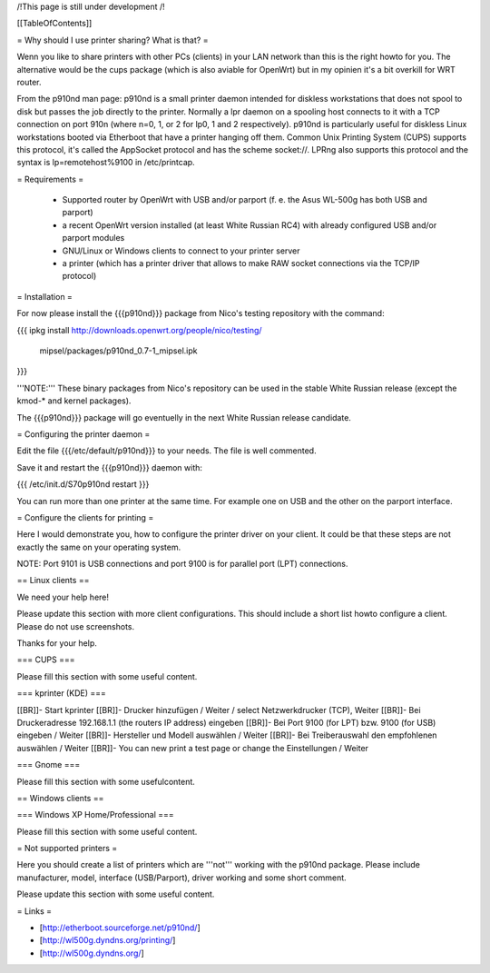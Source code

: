 /!\ This page is still under development /!\


[[TableOfContents]]


= Why should I use printer sharing? What is that? =

Wenn you like to share printers with other PCs (clients) in your
LAN network than this is the right howto for you. The alternative
would be the cups package (which is also aviable for OpenWrt) but
in my opinien it's a bit overkill for WRT router.

From the p910nd man page:
p910nd is a small printer daemon intended for diskless workstations
that does not spool to disk but passes the job directly to the
printer. Normally a lpr daemon on a spooling host connects to it with
a TCP connection on port 910n (where n=0, 1, or 2 for lp0, 1 and 2
respectively). p910nd is particularly useful for diskless Linux
workstations booted via Etherboot that have a printer hanging off
them. Common Unix Printing System (CUPS) supports this protocol, it's
called the AppSocket protocol and has the scheme socket://. LPRng also
supports this protocol and the syntax is lp=remotehost%9100
in /etc/printcap.


= Requirements =

   * Supported router by OpenWrt with USB and/or parport (f. e.
     the Asus WL-500g has both USB and parport)
   * a recent OpenWrt version installed (at least White Russian RC4)
     with already configured USB and/or parport modules
   * GNU/Linux or Windows clients to connect to your printer server
   * a printer (which has a printer driver that allows to make RAW
     socket connections via the TCP/IP protocol)


= Installation =

For now please install the {{{p910nd}}} package from Nico's testing
repository with the command:

{{{
ipkg install http://downloads.openwrt.org/people/nico/testing/ \
        mipsel/packages/p910nd_0.7-1_mipsel.ipk
}}}

'''NOTE:''' These binary packages from Nico's repository can be used
in the stable White Russian release (except the kmod-* and kernel
packages).

The {{{p910nd}}} package will go eventuelly in the next White Russian
release candidate.


= Configuring the printer daemon =

Edit the file {{{/etc/default/p910nd}}} to your needs. The file is
well commented.

Save it and restart the {{{p910nd}}} daemon with:

{{{
/etc/init.d/S70p910nd restart
}}}

You can run more than one printer at the same time. For example
one on USB and the other on the parport interface.


= Configure the clients for printing =

Here I would demonstrate you, how to configure the printer driver
on your client. It could be that these steps are not exactly the
same on your operating system.

NOTE: Port 9101 is USB connections and port 9100 is for parallel
port (LPT) connections.


== Linux clients ==

We need your help here!

Please update this section with more client configurations. This
should include a short list howto configure a client. Please do not
use screenshots.

Thanks for your help.

=== CUPS ===

Please fill this section with some useful content.


=== kprinter (KDE) ===

[[BR]]- Start kprinter
[[BR]]- Drucker hinzufügen / Weiter / select Netzwerkdrucker (TCP), Weiter
[[BR]]- Bei Druckeradresse 192.168.1.1 (the routers IP address) eingeben
[[BR]]- Bei Port 9100 (for LPT) bzw. 9100 (for USB) eingeben / Weiter
[[BR]]- Hersteller und Modell auswählen / Weiter
[[BR]]- Bei Treiberauswahl den empfohlenen auswählen / Weiter
[[BR]]- You can new print a test page or change the Einstellungen / Weiter


=== Gnome ===

Please fill this section with some usefulcontent.


== Windows clients ==


=== Windows XP Home/Professional ===

Please fill this section with some useful content.


= Not supported printers =

Here you should create a list of printers which are '''not''' working
with the p910nd package. Please include manufacturer, model,
interface (USB/Parport), driver working  and some short comment.

Please update this section with some useful content.


= Links =

- [http://etherboot.sourceforge.net/p910nd/]
- [http://wl500g.dyndns.org/printing/]
- [http://wl500g.dyndns.org/]
